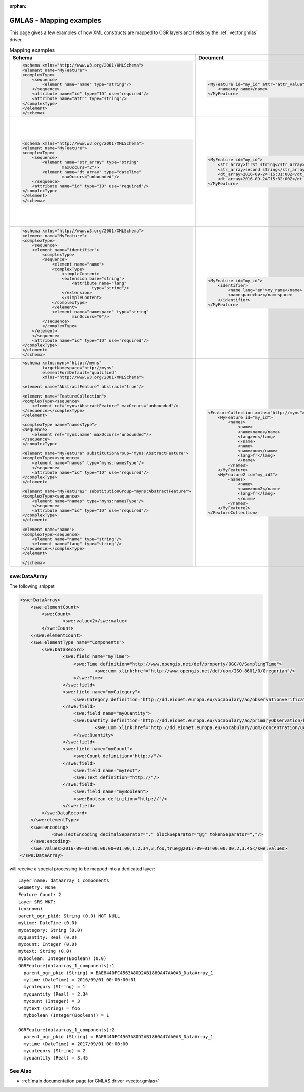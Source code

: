 :orphan:

.. _gmlas_mapping_examples:

GMLAS - Mapping examples
========================

This page gives a few examples of how XML constructs are mapped to OGR
layers and fields by the :ref:`vector.gmlas` driver.


.. list-table:: Mapping examples
   :header-rows: 1

   * - Schema
     - Document
     - OGR layers
     - Comments
   * - .. code-block:: xml

            <schema xmlns="http://www.w3.org/2001/XMLSchema">
            <element name="MyFeature">
            <complexType>
                <sequence>
                    <element name="name" type="string"/>
                </sequence>
                <attribute name="id" type="ID" use="required"/>
                <attribute name="attr" type="string"/>
            </complexType>
            </element>
            </schema>
     - .. code-block:: xml

            <MyFeature id="my_id" attr="attr_value">
                <name>my_name</name>
            </MyFeature>

     - ::

            Layer name: MyFeature
            Geometry: None
            id: String (0.0) NOT NULL
            attr: String (0.0)
            name: String (0.0) NOT NULL
            OGRFeature(MyFeature):1
                id (String) = my_id
                attr (String) = attr_value
                name (String) = my_name
     - Element with attributes and sub-elements of simple type and maximum cardinality of 1.
   * - .. code-block:: xml

            <schema xmlns="http://www.w3.org/2001/XMLSchema">
            <element name="MyFeature">
            <complexType>
                <sequence>
                    <element name="str_array" type="string"
                            maxOccurs="2"/>
                    <element name="dt_array" type="dateTime"
                            maxOccurs="unbounded"/>
                </sequence>
                <attribute name="id" type="ID" use="required"/>
            </complexType>
            </element>
            </schema>

     - .. code-block:: xml

            <MyFeature id="my_id">
                <str_array>first string</str_array>
                <str_array>second string</str_array>
                <dt_array>2016-09-24T15:31:00Z</dt_array>
                <dt_array>2016-09-24T15:32:00Z</dt_array>
            </MyFeature>

     - ::

            Layer name: MyFeature
            Geometry: None
            id: String (0.0) NOT NULL
            str_array: StringList (0.0) NOT NULL
            OGRFeature(MyFeature):1
                id (String) = my_id
                str_array (StringList) = 
                    (2:first string,second string)

            Layer name: MyFeature_dt_array
            Geometry: None
            ogr_pkid: String (0.0) NOT NULL
            parent_id: String (0.0) NOT NULL
            value: DateTime (0.0)
            OGRFeature(MyFeature_dt_array):1
                ogr_pkid (String) = my_id_dt_array_1
                parent_id (String) = my_id
                value (DateTime) = 2016/09/24 15:31:00+00

            OGRFeature(MyFeature_dt_array):2
                ogr_pkid (String) = my_id_dt_array_2
                parent_id (String) = my_id
                value (DateTime) = 2016/09/24 15:32:00+00
     - Example with array and child layer
   * - .. code-block:: xml

            <schema xmlns="http://www.w3.org/2001/XMLSchema">
            <element name="MyFeature">
            <complexType>
                <sequence>
                <element name="identifier">
                    <complexType>
                    <sequence>
                        <element name="name">
                        <complexType>
                            <simpleContent>
                            <extension base="string">
                                <attribute name="lang"
                                        type="string"/>
                            </extension>
                            </simpleContent>
                        </complexType>
                        </element>
                        <element name="namespace" type="string"
                                minOccurs="0"/>
                    </sequence>
                    </complexType>
                </element>
                </sequence>
                <attribute name="id" type="ID" use="required"/>
            </complexType>
            </element>
            </schema>

     - .. code-block:: xml

            <MyFeature id="my_id">
                <identifier>
                    <name lang="en">my_name</name>
                    <namespace>baz</namespace>
                </identifier>
            </MyFeature>

     - ::

            Layer name: MyFeature
            Geometry: None
            id: String (0.0) NOT NULL
            identifier_name_lang: String (0.0)
            identifier_name: String (0.0)
            identifier_namespace: String (0.0)
            OGRFeature(MyFeature):1
                id (String) = my_id
                identifier_name_lang (String) = en
                identifier_name (String) = my_name
                identifier_namespace (String) = baz

     - Example of nested element, that can be folded into main layer. Use of an
       attribute on a sub-element.
   * - .. code-block:: xml

            <schema xmlns:myns="http://myns"
                    targetNamespace="http://myns"
                    elementFormDefault="qualified"
                    xmlns="http://www.w3.org/2001/XMLSchema">

            <element name="AbstractFeature" abstract="true"/>

            <element name="FeatureCollection">
            <complexType><sequence>
                <element ref="myns:AbstractFeature" maxOccurs="unbounded"/>
            </sequence></complexType>
            </element>

            <complexType name="namesType">
            <sequence>
                <element ref="myns:name" maxOccurs="unbounded"/>
            </sequence>
            </complexType>

            <element name="MyFeature" substitutionGroup="myns:AbstractFeature">
            <complexType><sequence>
                <element name="names" type="myns:namesType"/>
                </sequence>
                <attribute name="id" type="ID" use="required"/>
            </complexType>
            </element>

            <element name="MyFeature2" substitutionGroup="myns:AbstractFeature">
            <complexType><sequence>
                <element name="names" type="myns:namesType"/>
                </sequence>
                <attribute name="id" type="ID" use="required"/>
            </complexType>
            </element>

            <element name="name">
            <complexType><sequence>
                <element name="name" type="string"/>
                <element name="lang" type="string"/>
            </sequence></complexType>
            </element>

            </schema>

     - .. code-block:: xml

            <FeatureCollection xmlns="http://myns">
                <MyFeature id="my_id">
                    <names>
                        <name>
                        <name>name</name>
                        <lang>en</lang>
                        </name>
                        <name>
                        <name>nom</name>
                        <lang>fr</lang>
                        </name>
                    </names>
                </MyFeature>
                <MyFeature2 id="my_id2">
                    <names>
                        <name>
                        <name>nom2</name>
                        <lang>fr</lang>
                        </name>
                    </names>
                </MyFeature2>
            </FeatureCollection>

     - ::

            Layer name: name
            OGRFeature(name):1
                ogr_pkid (String) = _name_1
                name (String) = name
                lang (String) = en

            OGRFeature(name):2
                ogr_pkid (String) = _name_2
                name (String) = nom
                lang (String) = fr

            OGRFeature(name):3
                ogr_pkid (String) = _name_3
                name (String) = nom2
                lang (String) = fr

            Layer name: MyFeature
            OGRFeature(MyFeature):1
                id (String) = my_id

            Layer name: MyFeature2
            OGRFeature(MyFeature2):1
                id (String) = my_id2

            Layer name: MyFeature_names_name_name
            OGRFeature(MyFeature_names_name_name):1
                occurrence (Integer) = 1
                parent_pkid (String) = my_id
                child_pkid (String) = _name_1

            OGRFeature(MyFeature_names_name_name):2
                occurrence (Integer) = 2
                parent_pkid (String) = my_id
                child_pkid (String) = _name_2

            Layer name: MyFeature2_names_name_name
            OGRFeature(MyFeature2_names_name_name):1
                occurrence (Integer) = 1
                parent_pkid (String) = my_id2
                child_pkid (String) = _name_3

     - Example of of a common element "name" referenced by 2 layers "MyFeature"
       and "MyFeature1". The links are established through the junction layers
       "MyFeature_names_name_name" and "MyFeature2_names_name_name". 

swe:DataArray
-------------

The following snippet

.. code-block:: xml

       <swe:DataArray>
           <swe:elementCount>
               <swe:Count>
                       <swe:value>2</swe:value>
               </swe:Count>
           </swe:elementCount>
           <swe:elementType name="Components">
               <swe:DataRecord>
                       <swe:field name="myTime">
                           <swe:Time definition="http://www.opengis.net/def/property/OGC/0/SamplingTime">
                                   <swe:uom xlink:href="http://www.opengis.net/def/uom/ISO-8601/0/Gregorian"/>
                           </swe:Time>
                       </swe:field>
                       <swe:field name="myCategory">
                           <swe:Category definition="http://dd.eionet.europa.eu/vocabulary/aq/observationverification"/>
                       </swe:field>
                           <swe:field name="myQuantity">
                           <swe:Quantity definition="http://dd.eionet.europa.eu/vocabulary/aq/primaryObservation/hour">
                                   <swe:uom xlink:href="http://dd.eionet.europa.eu/vocabulary/uom/concentration/ug.m-3"/>
                           </swe:Quantity>
                       </swe:field>
                       <swe:field name="myCount">
                           <swe:Count definition="http://"/>
                       </swe:field>
                           <swe:field name="myText">
                           <swe:Text definition="http://"/>
                       </swe:field>
                           <swe:field name="myBoolean">
                           <swe:Boolean definition="http://"/>
                       </swe:field>
               </swe:DataRecord>
           </swe:elementType>
           <swe:encoding>
                   <swe:TextEncoding decimalSeparator="." blockSeparator="@@" tokenSeparator=","/>
           </swe:encoding>
           <swe:values>2016-09-01T00:00:00+01:00,1,2.34,3,foo,true@@2017-09-01T00:00:00,2,3.45</swe:values>
       </swe:DataArray>

will receive a special processing to be mapped into a dedicated layer:

::


   Layer name: dataarray_1_components
   Geometry: None
   Feature Count: 2
   Layer SRS WKT:
   (unknown)
   parent_ogr_pkid: String (0.0) NOT NULL
   mytime: DateTime (0.0)
   mycategory: String (0.0)
   myquantity: Real (0.0)
   mycount: Integer (0.0)
   mytext: String (0.0)
   myboolean: Integer(Boolean) (0.0)
   OGRFeature(dataarray_1_components):1
     parent_ogr_pkid (String) = BAE8440FC4563A80D2AB1860A47AA0A3_DataArray_1
     mytime (DateTime) = 2016/09/01 00:00:00+01
     mycategory (String) = 1
     myquantity (Real) = 2.34
     mycount (Integer) = 3
     mytext (String) = foo
     myboolean (Integer(Boolean)) = 1

   OGRFeature(dataarray_1_components):2
     parent_ogr_pkid (String) = BAE8440FC4563A80D2AB1860A47AA0A3_DataArray_1
     mytime (DateTime) = 2017/09/01 00:00:00
     mycategory (String) = 2
     myquantity (Real) = 3.45


See Also
--------

-  :ref:`main documentation page for GMLAS driver <vector.gmlas>`
